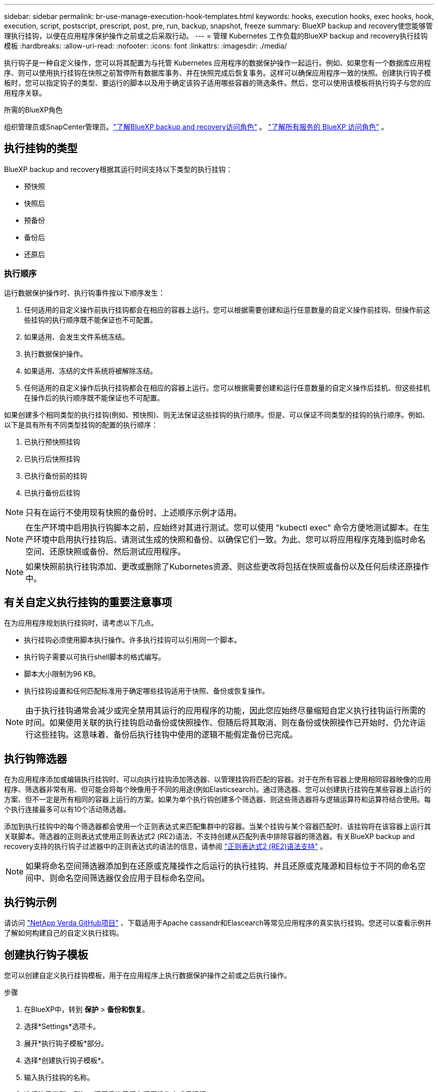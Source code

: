 ---
sidebar: sidebar 
permalink: br-use-manage-execution-hook-templates.html 
keywords: hooks, execution hooks, exec hooks, hook, execution, script, postscript, prescript, post, pre, run, backup, snapshot, freeze 
summary: BlueXP backup and recovery使您能够管理执行挂钩，以便在应用程序保护操作之前或之后采取行动。 
---
= 管理 Kubernetes 工作负载的BlueXP backup and recovery执行挂钩模板
:hardbreaks:
:allow-uri-read: 
:nofooter: 
:icons: font
:linkattrs: 
:imagesdir: ./media/


[role="lead"]
执行钩子是一种自定义操作，您可以将其配置为与托管 Kubernetes 应用程序的数据保护操作一起运行。例如、如果您有一个数据库应用程序、则可以使用执行挂钩在快照之前暂停所有数据库事务、并在快照完成后恢复事务。这样可以确保应用程序一致的快照。创建执行钩子模板时，您可以指定钩子的类型、要运行的脚本以及用于确定该钩子适用哪些容器的筛选条件。然后，您可以使用该模板将执行钩子与您的应用程序关联。

.所需的BlueXP角色
组织管理员或SnapCenter管理员。link:reference-roles.html["了解BlueXP backup and recovery访问角色"] 。  https://docs.netapp.com/us-en/bluexp-setup-admin/reference-iam-predefined-roles.html["了解所有服务的 BlueXP 访问角色"^] 。



== 执行挂钩的类型

BlueXP backup and recovery根据其运行时间支持以下类型的执行挂钩：

* 预快照
* 快照后
* 预备份
* 备份后
* 还原后




=== 执行顺序

运行数据保护操作时、执行钩事件按以下顺序发生：

. 任何适用的自定义操作前执行挂钩都会在相应的容器上运行。您可以根据需要创建和运行任意数量的自定义操作前挂钩、但操作前这些挂钩的执行顺序既不能保证也不可配置。
. 如果适用、会发生文件系统冻结。
. 执行数据保护操作。
. 如果适用、冻结的文件系统将被解除冻结。
. 任何适用的自定义操作后执行挂钩都会在相应的容器上运行。您可以根据需要创建和运行任意数量的自定义操作后挂机、但这些挂机在操作后的执行顺序既不能保证也不可配置。


如果创建多个相同类型的执行挂钩(例如、预快照)、则无法保证这些挂钩的执行顺序。但是、可以保证不同类型的挂钩的执行顺序。例如、以下是具有所有不同类型挂钩的配置的执行顺序：

. 已执行预快照挂钩
. 已执行后快照挂钩
. 已执行备份前的挂钩
. 已执行备份后挂钩



NOTE: 只有在运行不使用现有快照的备份时、上述顺序示例才适用。


NOTE: 在生产环境中启用执行钩脚本之前，应始终对其进行测试。您可以使用 "kubectl exec" 命令方便地测试脚本。在生产环境中启用执行挂钩后、请测试生成的快照和备份、以确保它们一致。为此、您可以将应用程序克隆到临时命名空间、还原快照或备份、然后测试应用程序。


NOTE: 如果快照前执行挂钩添加、更改或删除了Kubornetes资源、则这些更改将包括在快照或备份以及任何后续还原操作中。



== 有关自定义执行挂钩的重要注意事项

在为应用程序规划执行挂钩时，请考虑以下几点。

* 执行挂钩必须使用脚本执行操作。许多执行挂钩可以引用同一个脚本。
* 执行钩子需要以可执行shell脚本的格式编写。
* 脚本大小限制为96 KB。
* 执行挂钩设置和任何匹配标准用于确定哪些挂钩适用于快照、备份或恢复操作。



NOTE: 由于执行挂钩通常会减少或完全禁用其运行的应用程序的功能，因此您应始终尽量缩短自定义执行挂钩运行所需的时间。如果使用关联的执行挂钩启动备份或快照操作、但随后将其取消、则在备份或快照操作已开始时、仍允许运行这些挂钩。这意味着、备份后执行挂钩中使用的逻辑不能假定备份已完成。



== 执行钩筛选器

在为应用程序添加或编辑执行挂钩时、可以向执行挂钩添加筛选器、以管理挂钩将匹配的容器。对于在所有容器上使用相同容器映像的应用程序、筛选器非常有用、但可能会将每个映像用于不同的用途(例如Elasticsearch)。通过筛选器、您可以创建执行挂钩在某些容器上运行的方案、但不一定是所有相同的容器上运行的方案。如果为单个执行钩创建多个筛选器、则这些筛选器将与逻辑运算符和运算符结合使用。每个执行连接最多可以有10个活动筛选器。

添加到执行挂钩中的每个筛选器都会使用一个正则表达式来匹配集群中的容器。当某个挂钩与某个容器匹配时、该挂钩将在该容器上运行其关联脚本。筛选器的正则表达式使用正则表达式2 (RE2)语法、不支持创建从匹配列表中排除容器的筛选器。有关BlueXP backup and recovery支持的执行钩子过滤器中的正则表达式的语法的信息，请参阅 https://github.com/google/re2/wiki/Syntax["正则表达式2 (RE2)语法支持"^] 。


NOTE: 如果将命名空间筛选器添加到在还原或克隆操作之后运行的执行挂钩、并且还原或克隆源和目标位于不同的命名空间中、则命名空间筛选器仅会应用于目标命名空间。



== 执行钩示例

请访问 https://github.com/NetApp/Verda["NetApp Verda GitHub项目"] 、下载适用于Apache cassandr和Elascearch等常见应用程序的真实执行挂钩。您还可以查看示例并了解如何构建自己的自定义执行挂钩。



== 创建执行钩子模板

您可以创建自定义执行挂钩模板，用于在应用程序上执行数据保护操作之前或之后执行操作。

.步骤
. 在BlueXP中，转到 *保护* > *备份和恢复*。
. 选择*Settings*选项卡。
. 展开*执行钩子模板*部分。
. 选择*创建执行钩子模板*。
. 输入执行挂钩的名称。
. 选择钩子类型。例如，还原后钩子将在还原操作完成后运行。
. 在“*脚本*”文本框中，输入要作为执行钩子模板的一部分运行的可执行 Shell 脚本。您也可以选择“上传脚本*”来上传脚本文件。
. 选择 * 创建 * 。
+
模板已创建并出现在*执行挂钩模板*部分的模板列表中。


